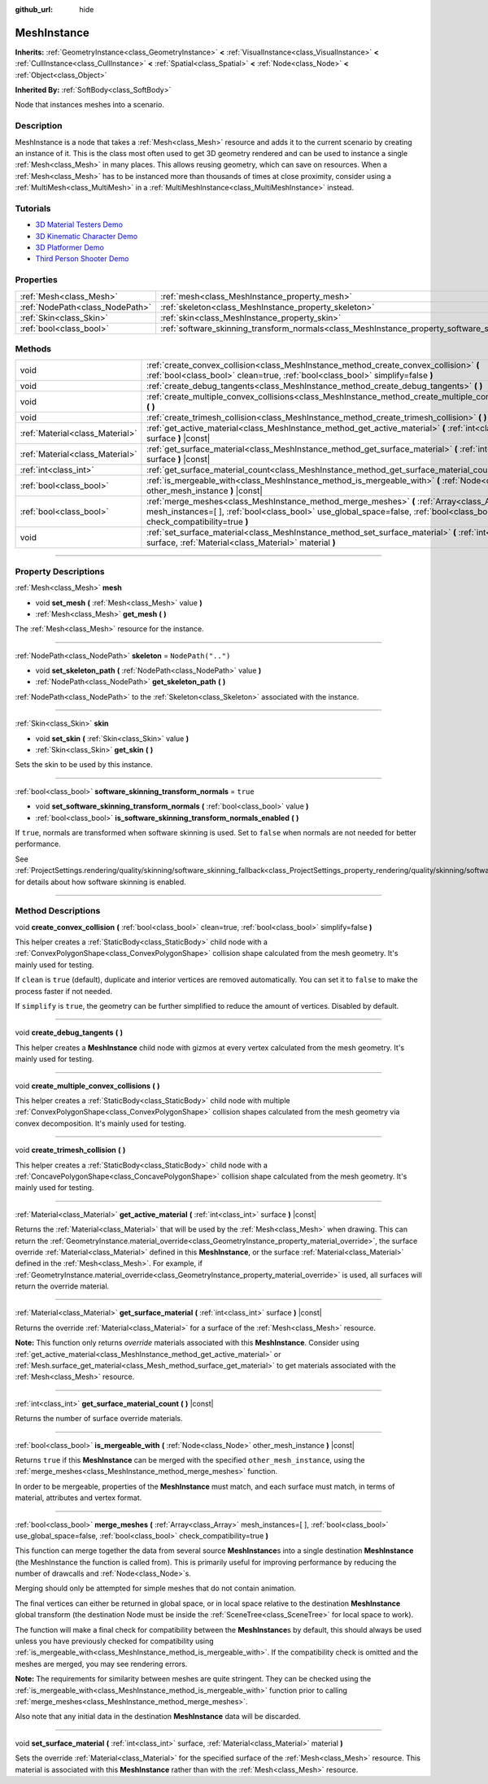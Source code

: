 :github_url: hide

.. DO NOT EDIT THIS FILE!!!
.. Generated automatically from Godot engine sources.
.. Generator: https://github.com/godotengine/godot/tree/3.5/doc/tools/make_rst.py.
.. XML source: https://github.com/godotengine/godot/tree/3.5/doc/classes/MeshInstance.xml.

.. _class_MeshInstance:

MeshInstance
============

**Inherits:** :ref:`GeometryInstance<class_GeometryInstance>` **<** :ref:`VisualInstance<class_VisualInstance>` **<** :ref:`CullInstance<class_CullInstance>` **<** :ref:`Spatial<class_Spatial>` **<** :ref:`Node<class_Node>` **<** :ref:`Object<class_Object>`

**Inherited By:** :ref:`SoftBody<class_SoftBody>`

Node that instances meshes into a scenario.

.. rst-class:: classref-introduction-group

Description
-----------

MeshInstance is a node that takes a :ref:`Mesh<class_Mesh>` resource and adds it to the current scenario by creating an instance of it. This is the class most often used to get 3D geometry rendered and can be used to instance a single :ref:`Mesh<class_Mesh>` in many places. This allows reusing geometry, which can save on resources. When a :ref:`Mesh<class_Mesh>` has to be instanced more than thousands of times at close proximity, consider using a :ref:`MultiMesh<class_MultiMesh>` in a :ref:`MultiMeshInstance<class_MultiMeshInstance>` instead.

.. rst-class:: classref-introduction-group

Tutorials
---------

- `3D Material Testers Demo <https://godotengine.org/asset-library/asset/123>`__

- `3D Kinematic Character Demo <https://godotengine.org/asset-library/asset/126>`__

- `3D Platformer Demo <https://godotengine.org/asset-library/asset/125>`__

- `Third Person Shooter Demo <https://godotengine.org/asset-library/asset/678>`__

.. rst-class:: classref-reftable-group

Properties
----------

.. table::
   :widths: auto

   +---------------------------------+-------------------------------------------------------------------------------------------------------------+--------------------+
   | :ref:`Mesh<class_Mesh>`         | :ref:`mesh<class_MeshInstance_property_mesh>`                                                               |                    |
   +---------------------------------+-------------------------------------------------------------------------------------------------------------+--------------------+
   | :ref:`NodePath<class_NodePath>` | :ref:`skeleton<class_MeshInstance_property_skeleton>`                                                       | ``NodePath("..")`` |
   +---------------------------------+-------------------------------------------------------------------------------------------------------------+--------------------+
   | :ref:`Skin<class_Skin>`         | :ref:`skin<class_MeshInstance_property_skin>`                                                               |                    |
   +---------------------------------+-------------------------------------------------------------------------------------------------------------+--------------------+
   | :ref:`bool<class_bool>`         | :ref:`software_skinning_transform_normals<class_MeshInstance_property_software_skinning_transform_normals>` | ``true``           |
   +---------------------------------+-------------------------------------------------------------------------------------------------------------+--------------------+

.. rst-class:: classref-reftable-group

Methods
-------

.. table::
   :widths: auto

   +---------------------------------+-------------------------------------------------------------------------------------------------------------------------------------------------------------------------------------------------------------------------+
   | void                            | :ref:`create_convex_collision<class_MeshInstance_method_create_convex_collision>` **(** :ref:`bool<class_bool>` clean=true, :ref:`bool<class_bool>` simplify=false **)**                                                |
   +---------------------------------+-------------------------------------------------------------------------------------------------------------------------------------------------------------------------------------------------------------------------+
   | void                            | :ref:`create_debug_tangents<class_MeshInstance_method_create_debug_tangents>` **(** **)**                                                                                                                               |
   +---------------------------------+-------------------------------------------------------------------------------------------------------------------------------------------------------------------------------------------------------------------------+
   | void                            | :ref:`create_multiple_convex_collisions<class_MeshInstance_method_create_multiple_convex_collisions>` **(** **)**                                                                                                       |
   +---------------------------------+-------------------------------------------------------------------------------------------------------------------------------------------------------------------------------------------------------------------------+
   | void                            | :ref:`create_trimesh_collision<class_MeshInstance_method_create_trimesh_collision>` **(** **)**                                                                                                                         |
   +---------------------------------+-------------------------------------------------------------------------------------------------------------------------------------------------------------------------------------------------------------------------+
   | :ref:`Material<class_Material>` | :ref:`get_active_material<class_MeshInstance_method_get_active_material>` **(** :ref:`int<class_int>` surface **)** |const|                                                                                             |
   +---------------------------------+-------------------------------------------------------------------------------------------------------------------------------------------------------------------------------------------------------------------------+
   | :ref:`Material<class_Material>` | :ref:`get_surface_material<class_MeshInstance_method_get_surface_material>` **(** :ref:`int<class_int>` surface **)** |const|                                                                                           |
   +---------------------------------+-------------------------------------------------------------------------------------------------------------------------------------------------------------------------------------------------------------------------+
   | :ref:`int<class_int>`           | :ref:`get_surface_material_count<class_MeshInstance_method_get_surface_material_count>` **(** **)** |const|                                                                                                             |
   +---------------------------------+-------------------------------------------------------------------------------------------------------------------------------------------------------------------------------------------------------------------------+
   | :ref:`bool<class_bool>`         | :ref:`is_mergeable_with<class_MeshInstance_method_is_mergeable_with>` **(** :ref:`Node<class_Node>` other_mesh_instance **)** |const|                                                                                   |
   +---------------------------------+-------------------------------------------------------------------------------------------------------------------------------------------------------------------------------------------------------------------------+
   | :ref:`bool<class_bool>`         | :ref:`merge_meshes<class_MeshInstance_method_merge_meshes>` **(** :ref:`Array<class_Array>` mesh_instances=[  ], :ref:`bool<class_bool>` use_global_space=false, :ref:`bool<class_bool>` check_compatibility=true **)** |
   +---------------------------------+-------------------------------------------------------------------------------------------------------------------------------------------------------------------------------------------------------------------------+
   | void                            | :ref:`set_surface_material<class_MeshInstance_method_set_surface_material>` **(** :ref:`int<class_int>` surface, :ref:`Material<class_Material>` material **)**                                                         |
   +---------------------------------+-------------------------------------------------------------------------------------------------------------------------------------------------------------------------------------------------------------------------+

.. rst-class:: classref-section-separator

----

.. rst-class:: classref-descriptions-group

Property Descriptions
---------------------

.. _class_MeshInstance_property_mesh:

.. rst-class:: classref-property

:ref:`Mesh<class_Mesh>` **mesh**

.. rst-class:: classref-property-setget

- void **set_mesh** **(** :ref:`Mesh<class_Mesh>` value **)**
- :ref:`Mesh<class_Mesh>` **get_mesh** **(** **)**

The :ref:`Mesh<class_Mesh>` resource for the instance.

.. rst-class:: classref-item-separator

----

.. _class_MeshInstance_property_skeleton:

.. rst-class:: classref-property

:ref:`NodePath<class_NodePath>` **skeleton** = ``NodePath("..")``

.. rst-class:: classref-property-setget

- void **set_skeleton_path** **(** :ref:`NodePath<class_NodePath>` value **)**
- :ref:`NodePath<class_NodePath>` **get_skeleton_path** **(** **)**

:ref:`NodePath<class_NodePath>` to the :ref:`Skeleton<class_Skeleton>` associated with the instance.

.. rst-class:: classref-item-separator

----

.. _class_MeshInstance_property_skin:

.. rst-class:: classref-property

:ref:`Skin<class_Skin>` **skin**

.. rst-class:: classref-property-setget

- void **set_skin** **(** :ref:`Skin<class_Skin>` value **)**
- :ref:`Skin<class_Skin>` **get_skin** **(** **)**

Sets the skin to be used by this instance.

.. rst-class:: classref-item-separator

----

.. _class_MeshInstance_property_software_skinning_transform_normals:

.. rst-class:: classref-property

:ref:`bool<class_bool>` **software_skinning_transform_normals** = ``true``

.. rst-class:: classref-property-setget

- void **set_software_skinning_transform_normals** **(** :ref:`bool<class_bool>` value **)**
- :ref:`bool<class_bool>` **is_software_skinning_transform_normals_enabled** **(** **)**

If ``true``, normals are transformed when software skinning is used. Set to ``false`` when normals are not needed for better performance.

See :ref:`ProjectSettings.rendering/quality/skinning/software_skinning_fallback<class_ProjectSettings_property_rendering/quality/skinning/software_skinning_fallback>` for details about how software skinning is enabled.

.. rst-class:: classref-section-separator

----

.. rst-class:: classref-descriptions-group

Method Descriptions
-------------------

.. _class_MeshInstance_method_create_convex_collision:

.. rst-class:: classref-method

void **create_convex_collision** **(** :ref:`bool<class_bool>` clean=true, :ref:`bool<class_bool>` simplify=false **)**

This helper creates a :ref:`StaticBody<class_StaticBody>` child node with a :ref:`ConvexPolygonShape<class_ConvexPolygonShape>` collision shape calculated from the mesh geometry. It's mainly used for testing.

If ``clean`` is ``true`` (default), duplicate and interior vertices are removed automatically. You can set it to ``false`` to make the process faster if not needed.

If ``simplify`` is ``true``, the geometry can be further simplified to reduce the amount of vertices. Disabled by default.

.. rst-class:: classref-item-separator

----

.. _class_MeshInstance_method_create_debug_tangents:

.. rst-class:: classref-method

void **create_debug_tangents** **(** **)**

This helper creates a **MeshInstance** child node with gizmos at every vertex calculated from the mesh geometry. It's mainly used for testing.

.. rst-class:: classref-item-separator

----

.. _class_MeshInstance_method_create_multiple_convex_collisions:

.. rst-class:: classref-method

void **create_multiple_convex_collisions** **(** **)**

This helper creates a :ref:`StaticBody<class_StaticBody>` child node with multiple :ref:`ConvexPolygonShape<class_ConvexPolygonShape>` collision shapes calculated from the mesh geometry via convex decomposition. It's mainly used for testing.

.. rst-class:: classref-item-separator

----

.. _class_MeshInstance_method_create_trimesh_collision:

.. rst-class:: classref-method

void **create_trimesh_collision** **(** **)**

This helper creates a :ref:`StaticBody<class_StaticBody>` child node with a :ref:`ConcavePolygonShape<class_ConcavePolygonShape>` collision shape calculated from the mesh geometry. It's mainly used for testing.

.. rst-class:: classref-item-separator

----

.. _class_MeshInstance_method_get_active_material:

.. rst-class:: classref-method

:ref:`Material<class_Material>` **get_active_material** **(** :ref:`int<class_int>` surface **)** |const|

Returns the :ref:`Material<class_Material>` that will be used by the :ref:`Mesh<class_Mesh>` when drawing. This can return the :ref:`GeometryInstance.material_override<class_GeometryInstance_property_material_override>`, the surface override :ref:`Material<class_Material>` defined in this **MeshInstance**, or the surface :ref:`Material<class_Material>` defined in the :ref:`Mesh<class_Mesh>`. For example, if :ref:`GeometryInstance.material_override<class_GeometryInstance_property_material_override>` is used, all surfaces will return the override material.

.. rst-class:: classref-item-separator

----

.. _class_MeshInstance_method_get_surface_material:

.. rst-class:: classref-method

:ref:`Material<class_Material>` **get_surface_material** **(** :ref:`int<class_int>` surface **)** |const|

Returns the override :ref:`Material<class_Material>` for a surface of the :ref:`Mesh<class_Mesh>` resource.

\ **Note:** This function only returns *override* materials associated with this **MeshInstance**. Consider using :ref:`get_active_material<class_MeshInstance_method_get_active_material>` or :ref:`Mesh.surface_get_material<class_Mesh_method_surface_get_material>` to get materials associated with the :ref:`Mesh<class_Mesh>` resource.

.. rst-class:: classref-item-separator

----

.. _class_MeshInstance_method_get_surface_material_count:

.. rst-class:: classref-method

:ref:`int<class_int>` **get_surface_material_count** **(** **)** |const|

Returns the number of surface override materials.

.. rst-class:: classref-item-separator

----

.. _class_MeshInstance_method_is_mergeable_with:

.. rst-class:: classref-method

:ref:`bool<class_bool>` **is_mergeable_with** **(** :ref:`Node<class_Node>` other_mesh_instance **)** |const|

Returns ``true`` if this **MeshInstance** can be merged with the specified ``other_mesh_instance``, using the :ref:`merge_meshes<class_MeshInstance_method_merge_meshes>` function.

In order to be mergeable, properties of the **MeshInstance** must match, and each surface must match, in terms of material, attributes and vertex format.

.. rst-class:: classref-item-separator

----

.. _class_MeshInstance_method_merge_meshes:

.. rst-class:: classref-method

:ref:`bool<class_bool>` **merge_meshes** **(** :ref:`Array<class_Array>` mesh_instances=[  ], :ref:`bool<class_bool>` use_global_space=false, :ref:`bool<class_bool>` check_compatibility=true **)**

This function can merge together the data from several source **MeshInstance**\ s into a single destination **MeshInstance** (the MeshInstance the function is called from). This is primarily useful for improving performance by reducing the number of drawcalls and :ref:`Node<class_Node>`\ s.

Merging should only be attempted for simple meshes that do not contain animation.

The final vertices can either be returned in global space, or in local space relative to the destination **MeshInstance** global transform (the destination Node must be inside the :ref:`SceneTree<class_SceneTree>` for local space to work).

The function will make a final check for compatibility between the **MeshInstance**\ s by default, this should always be used unless you have previously checked for compatibility using :ref:`is_mergeable_with<class_MeshInstance_method_is_mergeable_with>`. If the compatibility check is omitted and the meshes are merged, you may see rendering errors.

\ **Note:** The requirements for similarity between meshes are quite stringent. They can be checked using the :ref:`is_mergeable_with<class_MeshInstance_method_is_mergeable_with>` function prior to calling :ref:`merge_meshes<class_MeshInstance_method_merge_meshes>`.

Also note that any initial data in the destination **MeshInstance** data will be discarded.

.. rst-class:: classref-item-separator

----

.. _class_MeshInstance_method_set_surface_material:

.. rst-class:: classref-method

void **set_surface_material** **(** :ref:`int<class_int>` surface, :ref:`Material<class_Material>` material **)**

Sets the override :ref:`Material<class_Material>` for the specified surface of the :ref:`Mesh<class_Mesh>` resource. This material is associated with this **MeshInstance** rather than with the :ref:`Mesh<class_Mesh>` resource.

.. |virtual| replace:: :abbr:`virtual (This method should typically be overridden by the user to have any effect.)`
.. |const| replace:: :abbr:`const (This method has no side effects. It doesn't modify any of the instance's member variables.)`
.. |vararg| replace:: :abbr:`vararg (This method accepts any number of arguments after the ones described here.)`
.. |static| replace:: :abbr:`static (This method doesn't need an instance to be called, so it can be called directly using the class name.)`
